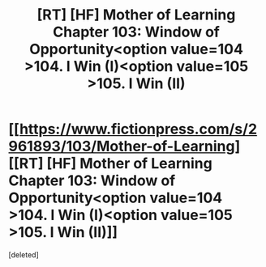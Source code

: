 #+TITLE: [RT] [HF] Mother of Learning Chapter 103: Window of Opportunity<option value=104 >104. I Win (I)<option value=105 >105. I Win (II)

* [[https://www.fictionpress.com/s/2961893/103/Mother-of-Learning][[RT] [HF] Mother of Learning Chapter 103: Window of Opportunity<option value=104 >104. I Win (I)<option value=105 >105. I Win (II)]]
:PROPERTIES:
:Score: 1
:DateUnix: 1580678236.0
:DateShort: 2020-Feb-03
:END:
[deleted]

